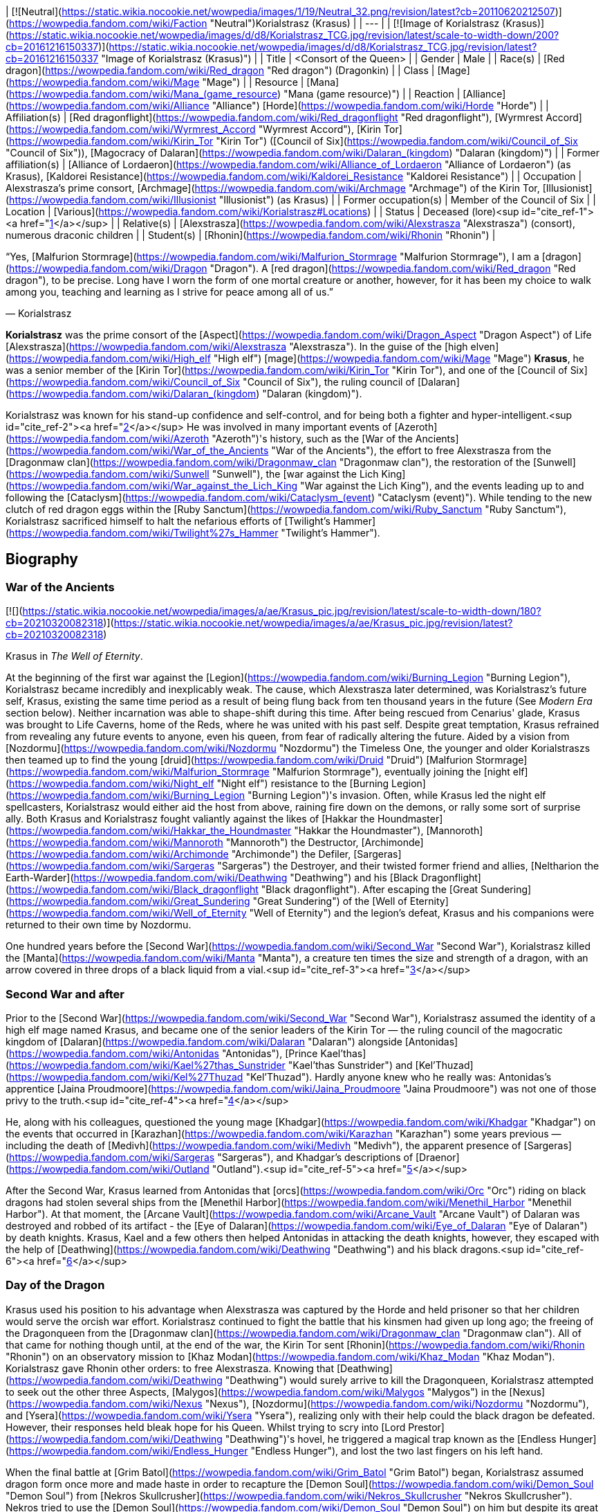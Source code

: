 | [![Neutral](https://static.wikia.nocookie.net/wowpedia/images/1/19/Neutral_32.png/revision/latest?cb=20110620212507)](https://wowpedia.fandom.com/wiki/Faction "Neutral")Korialstrasz
(Krasus) |
| --- |
| [![Image of Korialstrasz (Krasus)](https://static.wikia.nocookie.net/wowpedia/images/d/d8/Korialstrasz_TCG.jpg/revision/latest/scale-to-width-down/200?cb=20161216150337)](https://static.wikia.nocookie.net/wowpedia/images/d/d8/Korialstrasz_TCG.jpg/revision/latest?cb=20161216150337 "Image of Korialstrasz (Krasus)") |
| Title | <Consort of the Queen> |
| Gender | Male |
| Race(s) | [Red dragon](https://wowpedia.fandom.com/wiki/Red_dragon "Red dragon") (Dragonkin) |
| Class | [Mage](https://wowpedia.fandom.com/wiki/Mage "Mage") |
| Resource | [Mana](https://wowpedia.fandom.com/wiki/Mana_(game_resource) "Mana (game resource)") |
| Reaction | [Alliance](https://wowpedia.fandom.com/wiki/Alliance "Alliance") [Horde](https://wowpedia.fandom.com/wiki/Horde "Horde") |
| Affiliation(s) | [Red dragonflight](https://wowpedia.fandom.com/wiki/Red_dragonflight "Red dragonflight"), [Wyrmrest Accord](https://wowpedia.fandom.com/wiki/Wyrmrest_Accord "Wyrmrest Accord"), [Kirin Tor](https://wowpedia.fandom.com/wiki/Kirin_Tor "Kirin Tor") ([Council of Six](https://wowpedia.fandom.com/wiki/Council_of_Six "Council of Six")), [Magocracy of Dalaran](https://wowpedia.fandom.com/wiki/Dalaran_(kingdom) "Dalaran (kingdom)") |
| Former affiliation(s) | [Alliance of Lordaeron](https://wowpedia.fandom.com/wiki/Alliance_of_Lordaeron "Alliance of Lordaeron") (as Krasus), [Kaldorei Resistance](https://wowpedia.fandom.com/wiki/Kaldorei_Resistance "Kaldorei Resistance") |
| Occupation | Alexstrasza's prime consort, [Archmage](https://wowpedia.fandom.com/wiki/Archmage "Archmage") of the Kirin Tor, [Illusionist](https://wowpedia.fandom.com/wiki/Illusionist "Illusionist") (as Krasus) |
| Former occupation(s) | Member of the Council of Six |
| Location | [Various](https://wowpedia.fandom.com/wiki/Korialstrasz#Locations) |
| Status | Deceased (lore)<sup id="cite_ref-1"><a href="https://wowpedia.fandom.com/wiki/Korialstrasz#cite_note-1">[1]</a></sup> |
| Relative(s) | [Alexstrasza](https://wowpedia.fandom.com/wiki/Alexstrasza "Alexstrasza") (consort), numerous draconic children |
| Student(s) | [Rhonin](https://wowpedia.fandom.com/wiki/Rhonin "Rhonin") |

“Yes, [Malfurion Stormrage](https://wowpedia.fandom.com/wiki/Malfurion_Stormrage "Malfurion Stormrage"), I am a [dragon](https://wowpedia.fandom.com/wiki/Dragon "Dragon"). A [red dragon](https://wowpedia.fandom.com/wiki/Red_dragon "Red dragon"), to be precise. Long have I worn the form of one mortal creature or another, however, for it has been my choice to walk among you, teaching and learning as I strive for peace among all of us.”

— Korialstrasz

**Korialstrasz** was the prime consort of the [Aspect](https://wowpedia.fandom.com/wiki/Dragon_Aspect "Dragon Aspect") of Life [Alexstrasza](https://wowpedia.fandom.com/wiki/Alexstrasza "Alexstrasza"). In the guise of the [high elven](https://wowpedia.fandom.com/wiki/High_elf "High elf") [mage](https://wowpedia.fandom.com/wiki/Mage "Mage") **Krasus**, he was a senior member of the [Kirin Tor](https://wowpedia.fandom.com/wiki/Kirin_Tor "Kirin Tor"), and one of the [Council of Six](https://wowpedia.fandom.com/wiki/Council_of_Six "Council of Six"), the ruling council of [Dalaran](https://wowpedia.fandom.com/wiki/Dalaran_(kingdom) "Dalaran (kingdom)").

Korialstrasz was known for his stand-up confidence and self-control, and for being both a fighter and hyper-intelligent.<sup id="cite_ref-2"><a href="https://wowpedia.fandom.com/wiki/Korialstrasz#cite_note-2">[2]</a></sup> He was involved in many important events of [Azeroth](https://wowpedia.fandom.com/wiki/Azeroth "Azeroth")'s history, such as the [War of the Ancients](https://wowpedia.fandom.com/wiki/War_of_the_Ancients "War of the Ancients"), the effort to free Alexstrasza from the [Dragonmaw clan](https://wowpedia.fandom.com/wiki/Dragonmaw_clan "Dragonmaw clan"), the restoration of the [Sunwell](https://wowpedia.fandom.com/wiki/Sunwell "Sunwell"), the [war against the Lich King](https://wowpedia.fandom.com/wiki/War_against_the_Lich_King "War against the Lich King"), and the events leading up to and following the [Cataclysm](https://wowpedia.fandom.com/wiki/Cataclysm_(event) "Cataclysm (event)"). While tending to the new clutch of red dragon eggs within the [Ruby Sanctum](https://wowpedia.fandom.com/wiki/Ruby_Sanctum "Ruby Sanctum"), Korialstrasz sacrificed himself to halt the nefarious efforts of [Twilight's Hammer](https://wowpedia.fandom.com/wiki/Twilight%27s_Hammer "Twilight's Hammer").

## Biography

### War of the Ancients

[![](https://static.wikia.nocookie.net/wowpedia/images/a/ae/Krasus_pic.jpg/revision/latest/scale-to-width-down/180?cb=20210320082318)](https://static.wikia.nocookie.net/wowpedia/images/a/ae/Krasus_pic.jpg/revision/latest?cb=20210320082318)

Krasus in _The Well of Eternity_.

At the beginning of the first war against the [Legion](https://wowpedia.fandom.com/wiki/Burning_Legion "Burning Legion"), Korialstrasz became incredibly and inexplicably weak. The cause, which Alexstrasza later determined, was Korialstrasz's future self, Krasus, existing the same time period as a result of being flung back from ten thousand years in the future (See _Modern Era_ section below). Neither incarnation was able to shape-shift during this time. After being rescued from Cenarius' glade, Krasus was brought to Life Caverns, home of the Reds, where he was united with his past self. Despite great temptation, Krasus refrained from revealing any future events to anyone, even his queen, from fear of radically altering the future. Aided by a vision from [Nozdormu](https://wowpedia.fandom.com/wiki/Nozdormu "Nozdormu") the Timeless One, the younger and older Korialstraszs then teamed up to find the young [druid](https://wowpedia.fandom.com/wiki/Druid "Druid") [Malfurion Stormrage](https://wowpedia.fandom.com/wiki/Malfurion_Stormrage "Malfurion Stormrage"), eventually joining the [night elf](https://wowpedia.fandom.com/wiki/Night_elf "Night elf") resistance to the [Burning Legion](https://wowpedia.fandom.com/wiki/Burning_Legion "Burning Legion")'s invasion. Often, while Krasus led the night elf spellcasters, Korialstrasz would either aid the host from above, raining fire down on the demons, or rally some sort of surprise ally. Both Krasus and Korialstrasz fought valiantly against the likes of [Hakkar the Houndmaster](https://wowpedia.fandom.com/wiki/Hakkar_the_Houndmaster "Hakkar the Houndmaster"), [Mannoroth](https://wowpedia.fandom.com/wiki/Mannoroth "Mannoroth") the Destructor, [Archimonde](https://wowpedia.fandom.com/wiki/Archimonde "Archimonde") the Defiler, [Sargeras](https://wowpedia.fandom.com/wiki/Sargeras "Sargeras") the Destroyer, and their twisted former friend and allies, [Neltharion the Earth-Warder](https://wowpedia.fandom.com/wiki/Deathwing "Deathwing") and his [Black Dragonflight](https://wowpedia.fandom.com/wiki/Black_dragonflight "Black dragonflight"). After escaping the [Great Sundering](https://wowpedia.fandom.com/wiki/Great_Sundering "Great Sundering") of the [Well of Eternity](https://wowpedia.fandom.com/wiki/Well_of_Eternity "Well of Eternity") and the legion's defeat, Krasus and his companions were returned to their own time by Nozdormu.

One hundred years before the [Second War](https://wowpedia.fandom.com/wiki/Second_War "Second War"), Korialstrasz killed the [Manta](https://wowpedia.fandom.com/wiki/Manta "Manta"), a creature ten times the size and strength of a dragon, with an arrow covered in three drops of a black liquid from a vial.<sup id="cite_ref-3"><a href="https://wowpedia.fandom.com/wiki/Korialstrasz#cite_note-3">[3]</a></sup>

### Second War and after

Prior to the [Second War](https://wowpedia.fandom.com/wiki/Second_War "Second War"), Korialstrasz assumed the identity of a high elf mage named Krasus, and became one of the senior leaders of the Kirin Tor — the ruling council of the magocratic kingdom of [Dalaran](https://wowpedia.fandom.com/wiki/Dalaran "Dalaran") alongside [Antonidas](https://wowpedia.fandom.com/wiki/Antonidas "Antonidas"), [Prince Kael'thas](https://wowpedia.fandom.com/wiki/Kael%27thas_Sunstrider "Kael'thas Sunstrider") and [Kel'Thuzad](https://wowpedia.fandom.com/wiki/Kel%27Thuzad "Kel'Thuzad"). Hardly anyone knew who he really was: Antonidas's apprentice [Jaina Proudmoore](https://wowpedia.fandom.com/wiki/Jaina_Proudmoore "Jaina Proudmoore") was not one of those privy to the truth.<sup id="cite_ref-4"><a href="https://wowpedia.fandom.com/wiki/Korialstrasz#cite_note-4">[4]</a></sup>

He, along with his colleagues, questioned the young mage [Khadgar](https://wowpedia.fandom.com/wiki/Khadgar "Khadgar") on the events that occurred in [Karazhan](https://wowpedia.fandom.com/wiki/Karazhan "Karazhan") some years previous — including the death of [Medivh](https://wowpedia.fandom.com/wiki/Medivh "Medivh"), the apparent presence of [Sargeras](https://wowpedia.fandom.com/wiki/Sargeras "Sargeras"), and Khadgar's descriptions of [Draenor](https://wowpedia.fandom.com/wiki/Outland "Outland").<sup id="cite_ref-5"><a href="https://wowpedia.fandom.com/wiki/Korialstrasz#cite_note-5">[5]</a></sup>

After the Second War, Krasus learned from Antonidas that [orcs](https://wowpedia.fandom.com/wiki/Orc "Orc") riding on black dragons had stolen several ships from the [Menethil Harbor](https://wowpedia.fandom.com/wiki/Menethil_Harbor "Menethil Harbor"). At that moment, the [Arcane Vault](https://wowpedia.fandom.com/wiki/Arcane_Vault "Arcane Vault") of Dalaran was destroyed and robbed of its artifact - the [Eye of Dalaran](https://wowpedia.fandom.com/wiki/Eye_of_Dalaran "Eye of Dalaran") by death knights. Krasus, Kael and a few others then helped Antonidas in attacking the death knights, however, they escaped with the help of [Deathwing](https://wowpedia.fandom.com/wiki/Deathwing "Deathwing") and his black dragons.<sup id="cite_ref-6"><a href="https://wowpedia.fandom.com/wiki/Korialstrasz#cite_note-6">[6]</a></sup>

### Day of the Dragon

Krasus used his position to his advantage when Alexstrasza was captured by the Horde and held prisoner so that her children would serve the orcish war effort. Korialstrasz continued to fight the battle that his kinsmen had given up long ago; the freeing of the Dragonqueen from the [Dragonmaw clan](https://wowpedia.fandom.com/wiki/Dragonmaw_clan "Dragonmaw clan"). All of that came for nothing though until, at the end of the war, the Kirin Tor sent [Rhonin](https://wowpedia.fandom.com/wiki/Rhonin "Rhonin") on an observatory mission to [Khaz Modan](https://wowpedia.fandom.com/wiki/Khaz_Modan "Khaz Modan"). Korialstrasz gave Rhonin other orders: to free Alexstrasza. Knowing that [Deathwing](https://wowpedia.fandom.com/wiki/Deathwing "Deathwing") would surely arrive to kill the Dragonqueen, Korialstrasz attempted to seek out the other three Aspects, [Malygos](https://wowpedia.fandom.com/wiki/Malygos "Malygos") in the [Nexus](https://wowpedia.fandom.com/wiki/Nexus "Nexus"), [Nozdormu](https://wowpedia.fandom.com/wiki/Nozdormu "Nozdormu"), and [Ysera](https://wowpedia.fandom.com/wiki/Ysera "Ysera"), realizing only with their help could the black dragon be defeated. However, their responses held bleak hope for his Queen. Whilst trying to scry into [Lord Prestor](https://wowpedia.fandom.com/wiki/Deathwing "Deathwing")'s hovel, he triggered a magical trap known as the [Endless Hunger](https://wowpedia.fandom.com/wiki/Endless_Hunger "Endless Hunger"), and lost the two last fingers on his left hand.

When the final battle at [Grim Batol](https://wowpedia.fandom.com/wiki/Grim_Batol "Grim Batol") began, Korialstrasz assumed dragon form once more and made haste in order to recapture the [Demon Soul](https://wowpedia.fandom.com/wiki/Demon_Soul "Demon Soul") from [Nekros Skullcrusher](https://wowpedia.fandom.com/wiki/Nekros_Skullcrusher "Nekros Skullcrusher"). Nekros tried to use the [Demon Soul](https://wowpedia.fandom.com/wiki/Demon_Soul "Demon Soul") on him but despite its great power, Korialstrasz was able to break free. Weakened, he dropped to the earth where he summoned Rhonin to him and asked him to do this task. The three [Dragon Aspects](https://wowpedia.fandom.com/wiki/Dragon_Aspects "Dragon Aspects") arrived and healed Korialstrasz, then battled Deathwing. The battle took a turn for the worse until Rhonin destroyed the Demon Soul and the Aspects could now attack with their full power. Deathwing was no match for their combined might, and fled. Korialstrasz was reunited with his Queen and, after gathering up her unhatched children, they disappeared off into the night.<sup id="cite_ref-7"><a href="https://wowpedia.fandom.com/wiki/Korialstrasz#cite_note-7">[7]</a></sup>

Shortly before the Third War, Krasus was present at a banquet held in honor of [Arthas](https://wowpedia.fandom.com/wiki/Arthas_Menethil "Arthas Menethil") and Kael who at the same time were present in Dalaran.<sup id="cite_ref-8"><a href="https://wowpedia.fandom.com/wiki/Korialstrasz#cite_note-8">[8]</a></sup>

### War of the Ancients - present time

Korialstrasz was later called upon by Nozdormu to heal a rift in time. While exploring the time anomaly, Krasus and his former apprentice Rhonin were swallowed by the anomaly and thrown ten thousand years into the past. (See _War of the Ancients_ section above). Upon his return to his own time period, Korialstrasz delivered the [Axe of Cenarius](https://wowpedia.fandom.com/wiki/Axe_of_Cenarius "Axe of Cenarius") and story of [Broxigar](https://wowpedia.fandom.com/wiki/Broxigar "Broxigar") to the Warchief [Thrall](https://wowpedia.fandom.com/wiki/Thrall "Thrall"), then flew off to rejoin Alexstrasza.<sup id="cite_ref-9"><a href="https://wowpedia.fandom.com/wiki/Korialstrasz#cite_note-9">[9]</a></sup>

### The Sunwell

[![Comics title.png](https://static.wikia.nocookie.net/wowpedia/images/9/98/Comics_title.png/revision/latest/scale-to-width-down/57?cb=20180928143648)](https://wowpedia.fandom.com/wiki/Comics "Comics") **This section concerns content related to the _Warcraft_ [manga](https://wowpedia.fandom.com/wiki/Manga "Manga") or [comics](https://wowpedia.fandom.com/wiki/Comics "Comics").**

[![](https://static.wikia.nocookie.net/wowpedia/images/f/ff/Korialstrasz.jpg/revision/latest/scale-to-width-down/180?cb=20080415154926)](https://static.wikia.nocookie.net/wowpedia/images/f/ff/Korialstrasz.jpg/revision/latest?cb=20080415154926)

Korialstrasz in _Ghostlands_.

Korialstrasz originally saw the re-accumulation of the [Sunwell](https://wowpedia.fandom.com/wiki/Sunwell "Sunwell")'s energy right after [Kael](https://wowpedia.fandom.com/wiki/Kael "Kael") returned to the forsaken homeland and destroyed the tainted [Sunwell](https://wowpedia.fandom.com/wiki/Sunwell "Sunwell"),<sup id="cite_ref-10"><a href="https://wowpedia.fandom.com/wiki/Korialstrasz#cite_note-10">[10]</a></sup> and did not want the Lich King's new [death knight](https://wowpedia.fandom.com/wiki/Death_knight "Death knight"), the treacherous [Prince Arthas](https://wowpedia.fandom.com/wiki/Arthas_Menethil "Arthas Menethil"), to discover it. Korialstrasz formed the energy into a humanoid shape — the form of a peasant girl named [Anveena Teague](https://wowpedia.fandom.com/wiki/Anveena_Teague "Anveena Teague"). Hiding the truth from her until a later time, Korialstrasz gave Anveena the illusion of having lived a normal life. Though not intentionally, she came to life and gained feelings and emotions all on her own through his masterful illusion.

Years later, Anveena and [Kalec](https://wowpedia.fandom.com/wiki/Kalec "Kalec") began searching for a mysterious mage named Borel in order to remove cursed collars. Borel had appeared to [Jorad Mace](https://wowpedia.fandom.com/wiki/Jorad_Mace "Jorad Mace") who during the xref:ThirdWar.adoc[Third War] wanted to escape the mad Arthas. Having no strength, Borel helped Jorad to survive. Borel's true identity is later revealed - the red dragon Korialstrasz. He began telling Anveena the truth — that she was the avatar of the Sunwell — when [Dar'Khan Drathir](https://wowpedia.fandom.com/wiki/Dar%27Khan_Drathir "Dar'Khan Drathir"), the elf who allowed Arthas into [Quel'Thalas](https://wowpedia.fandom.com/wiki/Quel%27Thalas_(kingdom) "Quel'Thalas (kingdom)"), intervened and began draining the power from her.

Korialstrasz never meant to intrude upon the events taking place, until Dar'Khan — upon gaining some of the power of the Sunwell he drained from Anveena — took control of the red dragon. Unable to break the mind control, Korialstrasz was forced to do battle with the blue dragon [Tyrygosa](https://wowpedia.fandom.com/wiki/Tyrygosa "Tyrygosa"), until the spell was broken by [Raac](https://wowpedia.fandom.com/wiki/Raac "Raac"). While the battle against Dar'Khan continued, Korialstrasz had once more stepped to the side to observe all of what transpired. In the end, he said that he would continue to watch over Anveena and Kalec through the eyes of Raac as they stayed in the care of [Lor'themar Theron](https://wowpedia.fandom.com/wiki/Lor%27themar_Theron "Lor'themar Theron"), the Regent of Quel'Thalas.<sup id="cite_ref-11"><a href="https://wowpedia.fandom.com/wiki/Korialstrasz#cite_note-11">[11]</a></sup>

### World of Warcraft

[![WoW Icon update.png](https://static.wikia.nocookie.net/wowpedia/images/3/38/WoW_Icon_update.png/revision/latest?cb=20180602175550)](https://wowpedia.fandom.com/wiki/World_of_Warcraft "World of Warcraft") **This section concerns content related to the original _[World of Warcraft](https://wowpedia.fandom.com/wiki/World_of_Warcraft "World of Warcraft")_.**

Korialstrasz is mentioned on several occasions:

### Night of the Dragon

[![](https://static.wikia.nocookie.net/wowpedia/images/7/74/Krasus.JPG/revision/latest/scale-to-width-down/140?cb=20110604003134)](https://static.wikia.nocookie.net/wowpedia/images/7/74/Krasus.JPG/revision/latest?cb=20110604003134)

Krasus in _Night of the Dragon_.

Seeking something amiss Krasus decides to journey to Grim Batol in order to understand what force was darkening it's halls. En route to his destination he is attacked by a band of [Naga](https://wowpedia.fandom.com/wiki/Naga "Naga") and after dealing with them, he continues his journey in his mortal disguise. In time he would meet the [Draenei](https://wowpedia.fandom.com/wiki/Draenei "Draenei") priestess [Iridi](https://wowpedia.fandom.com/wiki/Iridi "Iridi") and re-encounter Kalec. At first, Kalec's attitude towards the consort of Alexstrasza was bitter and antagonistic; he blamed Krasus for his constant interference, and particularly for giving Anveena the illusion of life knowing how it would end.<sup id="cite_ref-12"><a href="https://wowpedia.fandom.com/wiki/Korialstrasz#cite_note-12">[12]</a></sup> The pair would eventually end up arguing, and Krasus would reveal that he took the time to memorize the lives of everyone he had manipulated. The two dragons would then separate from Iridi as Kalec rushed off and Krasus teleported her away. During the battle that followed the pair would be captured and brought to Grim Batol.

In Grim Batol's halls, Kalec and Krasus discovered the black dragon [Sintharia](https://wowpedia.fandom.com/wiki/Sintharia "Sintharia"), now known as Sinestra, creating a new flight of dragons. Working together, oftentimes begrudgingly, the pair were able to escape and working with [Rhonin](https://wowpedia.fandom.com/wiki/Rhonin "Rhonin"), [Vereesa Windrunner](https://wowpedia.fandom.com/wiki/Vereesa_Windrunner "Vereesa Windrunner"), [Rom](https://wowpedia.fandom.com/wiki/Rom "Rom"), the draenei priestess [Iridi](https://wowpedia.fandom.com/wiki/Iridi "Iridi"), and the [nether dragon](https://wowpedia.fandom.com/wiki/Nether_dragon "Nether dragon") [Zzeraku](https://wowpedia.fandom.com/wiki/Zzeraku "Zzeraku"), they overcame Sintharia and her creation, the [twilight dragon](https://wowpedia.fandom.com/wiki/Twilight_dragonflight "Twilight dragonflight") [Dargonax](https://wowpedia.fandom.com/wiki/Dargonax "Dargonax"). Iridi perished in the final battle, and Kalec took it upon himself to return her body to [Outland](https://wowpedia.fandom.com/wiki/Outland "Outland"). When asked by Krasus if Malygos would allow him to go to Outland, Kalec replied that — permitted or not — he was going anyway; to see Outland once more was Iridi's dying wish, and she deserved to be buried there. Krasus then departed Grim Batol in order to return to his queen.

### Wrath of the Lich King

Korialstrasz finally makes his in-game appearance in _[World of Warcraft: Wrath of the Lich King](https://wowpedia.fandom.com/wiki/World_of_Warcraft:_Wrath_of_the_Lich_King "World of Warcraft: Wrath of the Lich King")_, in the guise of **Krasus**. He is located at the [Wyrmrest Temple](https://wowpedia.fandom.com/wiki/Wyrmrest_Temple "Wyrmrest Temple") in the [Dragonblight](https://wowpedia.fandom.com/wiki/Dragonblight "Dragonblight") at the side of Alexstrasza. Judging from [Nalice](https://wowpedia.fandom.com/wiki/Nalice "Nalice")'s comments in  ![N](https://static.wikia.nocookie.net/wowpedia/images/c/cb/Neutral_15.png/revision/latest?cb=20110620220434) \[15-30\] [The Obsidian Dragonshrine](https://wowpedia.fandom.com/wiki/The_Obsidian_Dragonshrine), it was Korialstrasz who called for the dragonflights to come together in the [Wyrmrest Accord](https://wowpedia.fandom.com/wiki/Wyrmrest_Accord "Wyrmrest Accord") to battle Malygos' crusade. He also appears in his natural dragonform with his Queen at [Angrathar the Wrathgate](https://wowpedia.fandom.com/wiki/Angrathar_the_Wrathgate "Angrathar the Wrathgate") following the battle there. Upon players obtaining the  ![](https://static.wikia.nocookie.net/wowpedia/images/2/29/Spell_holy_mindsooth.png/revision/latest/scale-to-width-down/16?cb=20180803142917)[\[Key to the Focusing Iris\]](https://wowpedia.fandom.com/wiki/Key_to_the_Focusing_Iris_(starter)) from [Sapphiron](https://wowpedia.fandom.com/wiki/Sapphiron_(tactics) "Sapphiron (tactics)") in [Naxxramas](https://wowpedia.fandom.com/wiki/Naxxramas "Naxxramas"), Krasus gives the players the quest to defeat Malygos and obtain the  ![](https://static.wikia.nocookie.net/wowpedia/images/7/74/Inv_misc_gem_sapphire_01.png/revision/latest/scale-to-width-down/16?cb=20060919214815)[\[Heart of Magic\]](https://wowpedia.fandom.com/wiki/Heart_of_Magic) from the Eye of Eternity.

In addition, there is a platform known as [Krasus' Landing](https://wowpedia.fandom.com/wiki/Krasus%27_Landing "Krasus' Landing") in the rebuilt city of [Dalaran](https://wowpedia.fandom.com/wiki/Dalaran "Dalaran"), where the city's flight master is located. As of Krasus death (see below), [Modera](https://wowpedia.fandom.com/wiki/Archmage_Modera "Archmage Modera") is the last living member of the [Second War](https://wowpedia.fandom.com/wiki/Second_War "Second War")\-era Kirin Tor high council to appear in World of Warcraft.

-   [![](https://static.wikia.nocookie.net/wowpedia/images/a/a6/KorialstraszWoW.jpg/revision/latest/scale-to-width-down/90?cb=20220424170526)](https://static.wikia.nocookie.net/wowpedia/images/a/a6/KorialstraszWoW.jpg/revision/latest?cb=20220424170526)

    Korialstrasz in dragon form in _World of Warcraft_.

-   [![](https://static.wikia.nocookie.net/wowpedia/images/5/52/Krasus_WoD.jpg/revision/latest/scale-to-width-down/76?cb=20220704182743)](https://static.wikia.nocookie.net/wowpedia/images/5/52/Krasus_WoD.jpg/revision/latest?cb=20220704182743)

    Krasus in high elf form in _World of Warcraft_.


### Stormrage

When the [Nightmare](https://wowpedia.fandom.com/wiki/Emerald_Nightmare "Emerald Nightmare") attacked Azeroth, Korialstrasz was settled down in his mountain sanctum near the place where Dalaran once stood. There, he had nightmares in which he became the source for Deathwing's new Demon Soul. Following the [War Against the Nightmare](https://wowpedia.fandom.com/wiki/War_Against_the_Nightmare "War Against the Nightmare"), Korialstrasz was present for the wedding of [Malfurion Stormrage](https://wowpedia.fandom.com/wiki/Malfurion_Stormrage "Malfurion Stormrage") and [Tyrande Whisperwind](https://wowpedia.fandom.com/wiki/Tyrande_Whisperwind "Tyrande Whisperwind"), as Alexstrasza was performing the ceremony alongside [Ysera](https://wowpedia.fandom.com/wiki/Ysera "Ysera").<sup id="cite_ref-13"><a href="https://wowpedia.fandom.com/wiki/Korialstrasz#cite_note-13">[13]</a></sup>

### Thrall: Twilight of the Aspects

After the cataclysm, the dragons convened upon Wyrmrest Temple to have their first meeting with the [blue dragonflight](https://wowpedia.fandom.com/wiki/Blue_dragonflight "Blue dragonflight") since the death of Malygos. Korialstrasz, not particularly liked by many of the blues, specifically [Arygos](https://wowpedia.fandom.com/wiki/Arygos "Arygos"), chose to stay behind and watch his newest clutch of eggs in the [Ruby Sanctum](https://wowpedia.fandom.com/wiki/Ruby_Sanctum "Ruby Sanctum"). As Alexstrasza attended the meeting above, Korialstrasz discovered the [Twilight's Hammer](https://wowpedia.fandom.com/wiki/Twilight%27s_Hammer "Twilight's Hammer") within the sanctum, casting dark spells on the eggs. Confronting them, he discovered that their spells had mutated the hatchlings, transforming them into deformed [chromatic dragons](https://wowpedia.fandom.com/wiki/Chromatic_dragonflight "Chromatic dragonflight"). When he touched the first mutated hatchling, the infection passed on to him. It was then revealed to him via the gloating by one of the dying cultists that Korialstrasz had crushed that not only was the entire clutch of eggs infected, but _every_ flight's eggs, in each of their sanctums. Slowly mutating into a Chromatic dragon but thinking of his beloved Queen one last time, Korialstrasz summoned every ounce of his life energy to link the portals of all the sanctums together and imploded, destroying a good chunk of Wyrmrest Temple, and utterly obliterating himself and the sanctums. Along with the sanctums fell the thousands of corrupted, hatching eggs. While his death and seeming betrayal was a shock to the other dragonflights, Alexstrasza suffered the most. In sadness bordering on madness, she shattered the Wyrmrest Accord and fled to the center of [Desolace](https://wowpedia.fandom.com/wiki/Desolace "Desolace"), where she sat waiting for death. [Thrall](https://wowpedia.fandom.com/wiki/Thrall "Thrall") attempted to rouse her from her depression but could not.

Later, during a battle above Wyrmrest Temple, Thrall had a near-death experience after falling from extraordinary heights. In his vision, given to him by the [Spirit of Life](https://wowpedia.fandom.com/wiki/Spirit_of_Life "Spirit of Life"), among other things he saw the truth behind Korialstrasz's actions. When the battle had ended, Thrall brought the news to Alexstrasza, who rejoined the fight with renewed purpose to not let her love's sacrifice be in vain. Before fighting [Chromatus](https://wowpedia.fandom.com/wiki/Chromatus "Chromatus"), Alexsrasza revealed the truth behind her mate's actions before the other dragonflights in order to clear his name and boost morale in the face of the danger before them.

#### Alternate timeline

A version of [Krasus](https://wowpedia.fandom.com/wiki/Korialstrasz_(alternate_universe) "Korialstrasz (alternate universe)") exists in a [timeway](https://wowpedia.fandom.com/wiki/Alternate_timeline "Alternate timeline") where history turned out completely different and which was entered by [Thrall](https://wowpedia.fandom.com/wiki/Thrall "Thrall") right after his death in the main timeline.<sup id="cite_ref-14"><a href="https://wowpedia.fandom.com/wiki/Korialstrasz#cite_note-14">[14]</a></sup>

### Tides of War

At some point before his demise, Krasus made the following prophecy and bequeathed it to Rhonin, describing a future leader of the Kirin Tor:

_After the red comes the silver,_
_She who was golden and bright;_
_The Proud Lady humbled and bitter,_
_Shall now turn her thoughts to the fight._

_Saphire to diamond she gleams now,_
_The Kirin Tor leader who comes,_
_"Queen" of a kingdom now fallen,_
_Marching to war's martial drums._

_Be ye warned - the tides of war_
_At last shall break upon the shore._

The prophecy was fulfilled with the death of Rhonin and the ascendancy of [Jaina Proudmoore](https://wowpedia.fandom.com/wiki/Jaina_Proudmoore "Jaina Proudmoore"), former ruler of the destroyed city of [Theramore](https://wowpedia.fandom.com/wiki/Theramore_Isle "Theramore Isle"), as leader of the Kirin Tor.<sup id="cite_ref-15"><a href="https://wowpedia.fandom.com/wiki/Korialstrasz#cite_note-15">[15]</a></sup>

### Legion

[![Legion](https://static.wikia.nocookie.net/wowpedia/images/f/fd/Legion-Logo-Small.png/revision/latest?cb=20150808040028)](https://wowpedia.fandom.com/wiki/World_of_Warcraft:_Legion "Legion") **This section concerns content related to _[Legion](https://wowpedia.fandom.com/wiki/World_of_Warcraft:_Legion "World of Warcraft: Legion")_.**

[![](https://static.wikia.nocookie.net/wowpedia/images/9/99/Korialstrasz_Azshara.jpg/revision/latest/scale-to-width-down/180?cb=20160529020900)](https://static.wikia.nocookie.net/wowpedia/images/9/99/Korialstrasz_Azshara.jpg/revision/latest?cb=20160529020900)

Korialstrasz in Azshara.

Korialstrasz makes a cameo appearance during a series of quests in [Highmountain](https://wowpedia.fandom.com/wiki/Highmountain "Highmountain"). In a flashback to the War of the Ancients, he attacks the demons from above during a battle in [Azshara](https://wowpedia.fandom.com/wiki/Azshara "Azshara").<sup id="cite_ref-16"><a href="https://wowpedia.fandom.com/wiki/Korialstrasz#cite_note-16">[16]</a></sup>

He appears again in a flashback to [Black Rook Hold](https://wowpedia.fandom.com/wiki/Black_Rook_Hold "Black Rook Hold"), where [Rhonin](https://wowpedia.fandom.com/wiki/Rhonin "Rhonin") is riding on his back.<sup id="cite_ref-17"><a href="https://wowpedia.fandom.com/wiki/Korialstrasz#cite_note-17">[17]</a></sup>

## Locations

| Notable appearances |
| --- |
| Location | Level range | Health range |
| [Wyrmrest Temple](https://wowpedia.fandom.com/wiki/Wyrmrest_Temple "Wyrmrest Temple") | ?? | 5,677,000 |
| [Angrathar the Wrathgate](https://wowpedia.fandom.com/wiki/Angrathar_the_Wrathgate "Angrathar the Wrathgate") | ?? | 3,510,000 |
| [Azshara](https://wowpedia.fandom.com/wiki/Azshara "Azshara") (Huln's War) | ?? | 2,448,181 |

## Abilities

-    ![Spell fire fireball02.png](https://static.wikia.nocookie.net/wowpedia/images/3/3a/Spell_fire_fireball02.png/revision/latest/scale-to-width-down/16?cb=20061230202356) [**Dragon's Wrath**](https://www.wowhead.com/?spell=193819) — The caster lobs a ball of fire at the target location, inflicting 34 Fire damage to all enemies within 14 yards of the impact.

## Quests

## In the RPG

[![](https://static.wikia.nocookie.net/wowpedia/images/a/a1/Korialstrasz_color.JPG/revision/latest/scale-to-width-down/180?cb=20220319012502)](https://static.wikia.nocookie.net/wowpedia/images/a/a1/Korialstrasz_color.JPG/revision/latest?cb=20220319012502)

Korialstrasz, as seen in _[Shadows and Light](https://wowpedia.fandom.com/wiki/Shadows_and_Light "Shadows and Light")_.

[![Icon-RPG.png](https://static.wikia.nocookie.net/wowpedia/images/6/60/Icon-RPG.png/revision/latest?cb=20191213192632)](https://wowpedia.fandom.com/wiki/Warcraft_RPG "Warcraft RPG") **This section contains information from the [Warcraft RPG](https://wowpedia.fandom.com/wiki/Warcraft_RPG "Warcraft RPG") which is considered [non-canon](https://wowpedia.fandom.com/wiki/Non-canon "Non-canon")**.

Korialstrasz is an ancient, wise, and powerful dragon of the [red dragonflight](https://wowpedia.fandom.com/wiki/Red_dragonflight "Red dragonflight"). He was Alexstrasza's newest consort just prior to the War of the Ancients and continues to be so to this day. As her current prime consort, Korialstrasz acts as Alexstrasza's majordomo in all affairs. He is fiercely loyal to his queen, and was "first in love" among her consorts. As an active agent of the red dragonflight he is a protector of all things living, often spending time away from his queen and kin for his duties. He constantly watches over the younger races, often taking mortal guises and hiding amongst them. His most prominent guise in recent times is that of **Krasus**, a [high elf](https://wowpedia.fandom.com/wiki/High_elf "High elf") mage of the Kirin Tor, and a member of the Six; the ruling council of Dalaran. Another guise is that of **Borel**, most likely his alias among the [Convocation of Silvermoon](https://wowpedia.fandom.com/wiki/Convocation_of_Silvermoon "Convocation of Silvermoon").<sup><a href="https://wowpedia.fandom.com/wiki/Wowpedia:Citation" title="Wowpedia:Citation">[<i>citation needed</i>]</a></sup> 

Krasus appears to be a high elf wizard of extreme confidence, secure in his power and rank among the council. His very presence commands respect, and yet he is not proud or haughty. He remains in his elven form almost exclusively, transforming into a dragon only for special reasons or when in the presence of others of his kind. Those few who know his true nature have agreed to keep it a secret.<sup id="cite_ref-ReferenceA_18-0"><a href="https://wowpedia.fandom.com/wiki/Korialstrasz#cite_note-ReferenceA-18">[18]</a></sup>

Krasus remains in his elven shape as long as possible during battle, revealing his dragon form only if desperate. He almost never shows his great strength in physical combat, preferring instead to fight with the spells and other arcane powers at his disposal. Should he choose to show his dragon side, he takes to the air swiftly, using his breath weapon and spell-like abilities to speed his escape. For all his strength and power, he is actually quite inexperienced in draconic combat. After all, he’s had little opportunity to practice during his decades of roaming the surface of Azeroth in humanoid form.<sup id="cite_ref-ReferenceA_18-1"><a href="https://wowpedia.fandom.com/wiki/Korialstrasz#cite_note-ReferenceA-18">[18]</a></sup>

## Memorable quotes

### War of the Ancients

-   "I am your servant. Now and forever, [my love](https://wowpedia.fandom.com/wiki/Alexstrasza "Alexstrasza")."
-   "Yes, [Malfurion Stormrage](https://wowpedia.fandom.com/wiki/Malfurion_Stormrage "Malfurion Stormrage"), I am a dragon. A red dragon, to be precise. Long have I worn the form of one mortal creature or another, however, for it has been my choice to walk among you, teaching and learning as I strive for peace among all of us."
-   "The Burning Legion is but a shadow of [his](https://wowpedia.fandom.com/wiki/Sargeras "Sargeras") terrible darkness. Trust in me when I say that we have hope even if every demon who serves [him](https://wowpedia.fandom.com/wiki/Sargeras "Sargeras") comes through, but _no_ hope if we destroy all only to have him step into the world."
-   "[It's](https://wowpedia.fandom.com/wiki/Great_Sundering "Great Sundering") begun...May the [creators](https://wowpedia.fandom.com/wiki/Titans "Titans") protect us...it's begun and there's nothing we can do to stop it..."
-   **Korialstrasz**: "I am forever in your debt, night elf."
    **Malfurion**: "There is no need for that."
    **Korialstrasz**: "So _you_ say. You were not the one dying."
-   **Neltharion**: "You know me...but I do not know you. You would speak against me... make the others see me as you do... you would have them distrust their comrade of old...their brother...You will not be allowed to spread any of your malicious falsehoods..."
    **Korialstrasz**: "I am one of you! My true name is known to the Queen of Life, but for now I am simply Krasus."
    **Malygos**: "He bellows well, this hatchling."
    **Korialstrasz**: "This is not a time for humor, especially for you, Guardian of Magic! This is a time when a balance is nigh upset! A terrible mistake, a distortion of reality, threatens everything...absolutely everything!"
    **Neltharion**: "How dramatic..."
    **Korialstrasz**: "You will hear my story! You will hear it and understand...for there is a worse danger on the horizon, one which touches us as well. You see — "
    **Neltharion**: _"I did warn you..."_

#### [The Sundering](https://wowpedia.fandom.com/wiki/The_Sundering "The Sundering")

-   "[We](https://wowpedia.fandom.com/wiki/Red_dragonflight "Red dragonflight") are the servants of Life, which means we know [Death](https://wowpedia.fandom.com/wiki/Necromancy "Necromancy") equally well."
-   "Rest easy, my friends. I am only resurrecting the memories of his path. He will walk it, then that will be the end of the matter. I am no Nathrezim, to relish in the binding of corpses to do my will."<sup id="cite_ref-19"><a href="https://wowpedia.fandom.com/wiki/Korialstrasz#cite_note-19">[19]</a></sup>

### The Sunwell Trilogy

[![Comics title.png](https://static.wikia.nocookie.net/wowpedia/images/9/98/Comics_title.png/revision/latest/scale-to-width-down/57?cb=20180928143648)](https://wowpedia.fandom.com/wiki/Comics "Comics") **This section concerns content related to the _Warcraft_ [manga](https://wowpedia.fandom.com/wiki/Manga "Manga") or [comics](https://wowpedia.fandom.com/wiki/Comics "Comics").**

-   "I discovered the re-accumulation of the [well](https://wowpedia.fandom.com/wiki/Sunwell "Sunwell")'s energy, but thought it best to hide the truth until better days. I feared the [Lich King](https://wowpedia.fandom.com/wiki/Lich_King "Lich King") might claim the power and thus seal the fate of all Azeroth! I believed I created a mere, if masterful, illusion to hide it...but [the illusion](https://wowpedia.fandom.com/wiki/Anveena_Teague "Anveena Teague") became life on its own, something I never expected."
-   "To all eyes, even [Arthas](https://wowpedia.fandom.com/wiki/Arthas "Arthas")', this [place](https://wowpedia.fandom.com/wiki/Sunwell_Plateau "Sunwell Plateau") will still be barren. She has such power."

### World of Warcraft

Gossip ([Wyrmrest Temple](https://wowpedia.fandom.com/wiki/Wyrmrest_Temple "Wyrmrest Temple"))

<The queen's consort nods in acknowledgement of your presence.>

## Notes and trivia

-   With [Rhonin](https://wowpedia.fandom.com/wiki/Rhonin "Rhonin")'s death in _[Jaina Proudmoore: Tides of War](https://wowpedia.fandom.com/wiki/Jaina_Proudmoore:_Tides_of_War "Jaina Proudmoore: Tides of War")_ and Korialstrasz's dying in _[Thrall: Twilight of the Aspects](https://wowpedia.fandom.com/wiki/Thrall:_Twilight_of_the_Aspects "Thrall: Twilight of the Aspects")_, none of the time-travelers from the _[War of the Ancients Trilogy](https://wowpedia.fandom.com/wiki/War_of_the_Ancients_Trilogy "War of the Ancients Trilogy")_ are alive.
-   Korialstrasz knows the [Titan](https://wowpedia.fandom.com/wiki/Titan_(language) "Titan (language)")<sup id="cite_ref-20"><a href="https://wowpedia.fandom.com/wiki/Korialstrasz#cite_note-20">[20]</a></sup> and [Draenei](https://wowpedia.fandom.com/wiki/Draenei_(language) "Draenei (language)")<sup id="cite_ref-21"><a href="https://wowpedia.fandom.com/wiki/Korialstrasz#cite_note-21">[21]</a></sup> languages.
-   Krasus is missing two small fingers of his left hand due to [Daval Prestor](https://wowpedia.fandom.com/wiki/Daval_Prestor "Daval Prestor")'s [Endless Hunger](https://wowpedia.fandom.com/wiki/Endless_Hunger "Endless Hunger") curse. His eyes were black and face covered with scars.
-   Before [Patch 3.1.0](https://wowpedia.fandom.com/wiki/Patch_3.1.0 "Patch 3.1.0"), Krasus (Korialstrasz) had a meager 13,000 health in his dragon form. This paled in comparison to the whopping 13.9 million Alexstrasza has and the fact that he is an ?? elite boss. He now has 11,156,000 health.
-   Korialstrasz uses a male high elf voice set in game.
-    ![](https://static.wikia.nocookie.net/wowpedia/images/4/46/Inv_misc_coin_19.png/revision/latest/scale-to-width-down/16?cb=20080911133214)[\[Krasus' Copper Coin\]](https://wowpedia.fandom.com/wiki/Krasus%27_Copper_Coin) can be fished from [Dalaran Fountain](https://wowpedia.fandom.com/wiki/Dalaran_Fountain "Dalaran Fountain").
-   He had the ability to raise corpses.<sup id="cite_ref-22"><a href="https://wowpedia.fandom.com/wiki/Korialstrasz#cite_note-22">[22]</a></sup>
-   Krasus had turned down leadership of the [Council of Six](https://wowpedia.fandom.com/wiki/Council_of_Six "Council of Six") more than once.<sup id="cite_ref-23"><a href="https://wowpedia.fandom.com/wiki/Korialstrasz#cite_note-23">[23]</a></sup>
-   Blizzard originally planned for Korialstrasz to be the red dragon who aided players in the battle against [Sinestra](https://wowpedia.fandom.com/wiki/Sinestra_(tactics) "Sinestra (tactics)") in the [Bastion of Twilight](https://wowpedia.fandom.com/wiki/Bastion_of_Twilight "Bastion of Twilight") and who sacrificed himself to ensure victory. It would've made a lot of sense for Krasus to be present given his history with Sinestra, and since he was an important, recognizable character, his sacrifice would have had meaningful impact. However, Blizzard eventually realized that Krasus was slated to die in the not-yet-released _Twilight of the Aspects_ book, and so they used [Caelestrasz](https://wowpedia.fandom.com/wiki/Caelestrasz "Caelestrasz") instead.<sup id="cite_ref-24"><a href="https://wowpedia.fandom.com/wiki/Korialstrasz#cite_note-24">[24]</a></sup>
    -   When Deathwing was lamenting the death of Sintharia in _[Night of the Dragon](https://wowpedia.fandom.com/wiki/Night_of_the_Dragon "Night of the Dragon")_ it is stated that there would yet be a reckoning with Korialstrasz,<sup id="cite_ref-25"><a href="https://wowpedia.fandom.com/wiki/Korialstrasz#cite_note-25">[25]</a></sup> potentially hinting at his imminent death caused by Deathwing or his minions.
-   Nozdormu apologizes to Korialstrasz after the [War of the Ancients](https://wowpedia.fandom.com/wiki/War_of_the_Ancients "War of the Ancients") for actions he would commit against him in the future and says that not even he can change his ultimate "fate". Although he was apparently not directly responsible, his future version [Murozond](https://wowpedia.fandom.com/wiki/Murozond "Murozond") was indeed allied with the Old Gods during the [Cataclysm](https://wowpedia.fandom.com/wiki/Cataclysm_(event) "Cataclysm (event)"), the latter in fact largely responsible for the creation of the infinite dragonflight.

## Patch changes

## See also

-   [Server:Korialstrasz US](https://wowpedia.fandom.com/wiki/Server:Korialstrasz_US "Server:Korialstrasz US")
-   Korialstrasz (Worldbreaker), TCG card

## References

1.  [^](https://wowpedia.fandom.com/wiki/Korialstrasz#cite_ref-1) _[Ultimate Visual Guide](https://wowpedia.fandom.com/wiki/Ultimate_Visual_Guide "Ultimate Visual Guide")_, pg. 173
2.  [^](https://wowpedia.fandom.com/wiki/Korialstrasz#cite_ref-2) _[World of Warcraft: The Magazine Volume I Issue II](https://wowpedia.fandom.com/wiki/World_of_Warcraft:_The_Magazine_Volume_I_Issue_II "World of Warcraft: The Magazine Volume I Issue II")_
3.  [^](https://wowpedia.fandom.com/wiki/Korialstrasz#cite_ref-3) _[Day of the Dragon](https://wowpedia.fandom.com/wiki/Day_of_the_Dragon "Day of the Dragon")_, pg. 201 - 202
4.  [^](https://wowpedia.fandom.com/wiki/Korialstrasz#cite_ref-4) _[Jaina Proudmoore: Tides of War](https://wowpedia.fandom.com/wiki/Jaina_Proudmoore:_Tides_of_War "Jaina Proudmoore: Tides of War")_, pg. 57
5.  [^](https://wowpedia.fandom.com/wiki/Korialstrasz#cite_ref-5) [Rosenberg, Aaron](https://wowpedia.fandom.com/wiki/Aaron_Rosenberg "Aaron Rosenberg"). _[Tides of Darkness](https://wowpedia.fandom.com/wiki/Tides_of_Darkness "Tides of Darkness")_, 104-112. [ISBN 978-1-4165-3990-2](https://wowpedia.fandom.com/wiki/Special:BookSources/9781416539902). 
6.  [^](https://wowpedia.fandom.com/wiki/Korialstrasz#cite_ref-6) _[Beyond the Dark Portal](https://wowpedia.fandom.com/wiki/Beyond_the_Dark_Portal "Beyond the Dark Portal")_
7.  [^](https://wowpedia.fandom.com/wiki/Korialstrasz#cite_ref-7) _[Day of the Dragon](https://wowpedia.fandom.com/wiki/Day_of_the_Dragon "Day of the Dragon")_
8.  [^](https://wowpedia.fandom.com/wiki/Korialstrasz#cite_ref-8) _[Arthas: Rise of the Lich King](https://wowpedia.fandom.com/wiki/Arthas:_Rise_of_the_Lich_King "Arthas: Rise of the Lich King")_
9.  [^](https://wowpedia.fandom.com/wiki/Korialstrasz#cite_ref-9) _[War of the Ancients Trilogy](https://wowpedia.fandom.com/wiki/War_of_the_Ancients_Trilogy "War of the Ancients Trilogy")_
10.  [^](https://wowpedia.fandom.com/wiki/Korialstrasz#cite_ref-10) _[Blood of the Highborne](https://wowpedia.fandom.com/wiki/Blood_of_the_Highborne "Blood of the Highborne")_
11.  [^](https://wowpedia.fandom.com/wiki/Korialstrasz#cite_ref-11) _[The Sunwell Trilogy](https://wowpedia.fandom.com/wiki/The_Sunwell_Trilogy "The Sunwell Trilogy")_
12.  [^](https://wowpedia.fandom.com/wiki/Korialstrasz#cite_ref-12) _[Night of the Dragon](https://wowpedia.fandom.com/wiki/Night_of_the_Dragon "Night of the Dragon")_, 96 - 97
13.  [^](https://wowpedia.fandom.com/wiki/Korialstrasz#cite_ref-13) _[Stormrage](https://wowpedia.fandom.com/wiki/Stormrage "Stormrage")_
14.  [^](https://wowpedia.fandom.com/wiki/Korialstrasz#cite_ref-14) _[Thrall: Twilight of the Aspects](https://wowpedia.fandom.com/wiki/Thrall:_Twilight_of_the_Aspects "Thrall: Twilight of the Aspects")_
15.  [^](https://wowpedia.fandom.com/wiki/Korialstrasz#cite_ref-15) _[Jaina Proudmoore: Tides of War](https://wowpedia.fandom.com/wiki/Jaina_Proudmoore:_Tides_of_War "Jaina Proudmoore: Tides of War")_
16.  [^](https://wowpedia.fandom.com/wiki/Korialstrasz#cite_ref-16)  ![N](https://static.wikia.nocookie.net/wowpedia/images/c/cb/Neutral_15.png/revision/latest?cb=20110620220434) \[10-45\] [Huln's War - The Arrival](https://wowpedia.fandom.com/wiki/Huln%27s_War_-_The_Arrival)
17.  [^](https://wowpedia.fandom.com/wiki/Korialstrasz#cite_ref-17)  ![N](https://static.wikia.nocookie.net/wowpedia/images/c/cb/Neutral_15.png/revision/latest?cb=20110620220434) \[45\] [Ravencrest's Legacy](https://wowpedia.fandom.com/wiki/Ravencrest%27s_Legacy_(quest))
18.  ^ <sup><a href="https://wowpedia.fandom.com/wiki/Korialstrasz#cite_ref-ReferenceA_18-0">a</a></sup> <sup><a href="https://wowpedia.fandom.com/wiki/Korialstrasz#cite_ref-ReferenceA_18-1">b</a></sup> Arthaus. _[Shadows & Light](https://wowpedia.fandom.com/wiki/Shadows_%26_Light "Shadows & Light")_, 43. [ISBN 9781588469731](https://wowpedia.fandom.com/wiki/Special:BookSources/9781588469731). 
19.  [^](https://wowpedia.fandom.com/wiki/Korialstrasz#cite_ref-19) _[The Sundering](https://wowpedia.fandom.com/wiki/The_Sundering "The Sundering")_, pg. 202
20.  [^](https://wowpedia.fandom.com/wiki/Korialstrasz#cite_ref-20) _[The Well of Eternity](https://wowpedia.fandom.com/wiki/The_Well_of_Eternity "The Well of Eternity")_, chapter 13
21.  [^](https://wowpedia.fandom.com/wiki/Korialstrasz#cite_ref-21) _[Night of the Dragon](https://wowpedia.fandom.com/wiki/Night_of_the_Dragon "Night of the Dragon")_, chapter 6
22.  [^](https://wowpedia.fandom.com/wiki/Korialstrasz#cite_ref-22) _[The Sundering](https://wowpedia.fandom.com/wiki/The_Sundering "The Sundering")_, pg. 200 - 201
23.  [^](https://wowpedia.fandom.com/wiki/Korialstrasz#cite_ref-23) [Knaak, Richard A.](https://wowpedia.fandom.com/wiki/Richard_A._Knaak "Richard A. Knaak"). "Thirteen", _[Day of the Dragon](https://wowpedia.fandom.com/wiki/Day_of_the_Dragon "Day of the Dragon")_, 363 (ebook). [ISBN 978-0-6710-4152-6](https://wowpedia.fandom.com/wiki/Special:BookSources/9780671041526). 
24.  [^](https://wowpedia.fandom.com/wiki/Korialstrasz#cite_ref-24) David Milner 2018-08-14. [A Look Inside How Blizzard Maintains World Of Warcraft's Lore - Game Informer](https://www.gameinformer.com/2018/08/14/a-look-inside-how-blizzard-maintains-world-of-warcrafts-lore). Retrieved on 2018-08-15.
25.  [^](https://wowpedia.fandom.com/wiki/Korialstrasz#cite_ref-25) _[Night of the Dragon](https://wowpedia.fandom.com/wiki/Night_of_the_Dragon "Night of the Dragon")_, chapter 24

## External links

| Wyrmrest Temple | Wrath Gate | Azshara flashback |
| --- | --- | --- |
|
-   [Wowhead](https://www.wowhead.com/npc=27990)
-   [WoWDB](https://www.wowdb.com/npcs/27990)

 |

-   [Wowhead](https://www.wowhead.com/npc=31334)
-   [WoWDB](https://www.wowdb.com/npcs/31334)

 |

-   [Wowhead](https://www.wowhead.com/npc=97894)
-   [WoWDB](https://www.wowdb.com/npcs/97894)

 |

|
-   [v](https://wowpedia.fandom.com/wiki/Template:Dragonflightfooter "Template:Dragonflightfooter")
-   [e](https://wowpedia.fandom.com/wiki/Template:Dragonflightfooter?action=edit)

[Dragons](https://wowpedia.fandom.com/wiki/Dragon "Dragon")



 |
| --- |
|  |
| Primary dragon types |

-   [Black](https://wowpedia.fandom.com/wiki/Black_dragon "Black dragon")
-   [Blue](https://wowpedia.fandom.com/wiki/Blue_dragon "Blue dragon")
-   [Bronze](https://wowpedia.fandom.com/wiki/Bronze_dragon "Bronze dragon")
-   [Green](https://wowpedia.fandom.com/wiki/Green_dragon "Green dragon")
-   [Red](https://wowpedia.fandom.com/wiki/Red_dragon "Red dragon")



 |
|  |
| Other dragon types |

-   [Chromatic](https://wowpedia.fandom.com/wiki/Chromatic_dragonflight "Chromatic dragonflight")
-   [Infinite](https://wowpedia.fandom.com/wiki/Infinite_dragonflight "Infinite dragonflight")
-   [Nether](https://wowpedia.fandom.com/wiki/Nether_dragon "Nether dragon")
-   [Plagued](https://wowpedia.fandom.com/wiki/Plagued_dragon "Plagued dragon")
-   [Nightmare](https://wowpedia.fandom.com/wiki/Nightmare_dragonflight "Nightmare dragonflight")
-   [Storm](https://wowpedia.fandom.com/wiki/Storm_drake "Storm drake")
-   [Twilight](https://wowpedia.fandom.com/wiki/Twilight_dragonflight "Twilight dragonflight")
-   [Undead](https://wowpedia.fandom.com/wiki/Undead_dragon "Undead dragon")



 |
|  |
| Red Dragonflight |

<table><tbody><tr><th scope="row"><a href="https://wowpedia.fandom.com/wiki/Dragon_Aspects" title="Dragon Aspects">Leader</a></th><td><div><p><a href="https://wowpedia.fandom.com/wiki/Alexstrasza" title="Alexstrasza">Alexstrasza the Life-Binder</a> - Queen of Life</p></div></td></tr><tr><td></td></tr><tr><th scope="row"><a href="https://wowpedia.fandom.com/wiki/Red_dragonflight#Known_members" title="Red dragonflight">Characters</a></th><td><div><ul><li><a href="https://wowpedia.fandom.com/wiki/Caelestrasz" title="Caelestrasz">Caelestrasz</a></li><li><a href="https://wowpedia.fandom.com/wiki/Keristrasza" title="Keristrasza">Keristrasza</a></li><li><strong>Korialstrasz</strong></li><li><a href="https://wowpedia.fandom.com/wiki/Rheastrasza" title="Rheastrasza">Rheastrasza</a></li><li><a href="https://wowpedia.fandom.com/wiki/Tyranastrasz" title="Tyranastrasz">Tyranastrasz</a></li><li><a href="https://wowpedia.fandom.com/wiki/Vaelastrasz" title="Vaelastrasz">Vaelastrasz</a></li><li><a href="https://wowpedia.fandom.com/wiki/Sanctum_Guardian_Xerestrasza" title="Sanctum Guardian Xerestrasza">Xerestrasza</a></li></ul></div></td></tr><tr><td></td></tr><tr><th scope="row">Territories</th><td><div><ul><li><a href="https://wowpedia.fandom.com/wiki/Amber_Ledge" title="Amber Ledge">Amber Ledge</a></li><li><a href="https://wowpedia.fandom.com/wiki/Grim_Batol" title="Grim Batol">Grim Batol</a></li><li><a href="https://wowpedia.fandom.com/wiki/Ruby_Dragonshrine" title="Ruby Dragonshrine">Ruby Dragonshrine</a></li><li><a href="https://wowpedia.fandom.com/wiki/Ruby_Sanctum" title="Ruby Sanctum">Ruby Sanctum</a></li><li><a href="https://wowpedia.fandom.com/wiki/Transitus_Shield" title="Transitus Shield">Transitus Shield</a></li><li><a href="https://wowpedia.fandom.com/wiki/Vermillion_Redoubt" title="Vermillion Redoubt">Vermillion Redoubt</a></li><li><a href="https://wowpedia.fandom.com/wiki/Wyrmrest_Temple" title="Wyrmrest Temple">Wyrmrest Temple</a></li></ul></div></td></tr><tr><td></td></tr><tr><th scope="row">Types</th><td><div><ul><li><a href="https://wowpedia.fandom.com/wiki/Red_dragon" title="Red dragon">Red dragon</a></li><li><a href="https://wowpedia.fandom.com/wiki/Red_wyrm" title="Red wyrm">Red wyrm</a></li><li><a href="https://wowpedia.fandom.com/wiki/Drakonid" title="Drakonid">Drakonid</a></li><li><a href="https://wowpedia.fandom.com/wiki/Dragonspawn" title="Dragonspawn">Dragonspawn</a></li></ul></div></td></tr></tbody></table>

 |
|  |
| Dragonflights |

-   [Black dragonflight](https://wowpedia.fandom.com/wiki/Black_dragonflight "Black dragonflight")
-   [Blue dragonflight](https://wowpedia.fandom.com/wiki/Blue_dragonflight "Blue dragonflight")
-   [Bronze dragonflight](https://wowpedia.fandom.com/wiki/Bronze_dragonflight "Bronze dragonflight")
-   [Green dragonflight](https://wowpedia.fandom.com/wiki/Green_dragonflight "Green dragonflight")
-   [Red dragonflight](https://wowpedia.fandom.com/wiki/Red_dragonflight "Red dragonflight")
-   [Netherwing dragonflight](https://wowpedia.fandom.com/wiki/Netherwing "Netherwing")



 |
|  |
| Other draconic groups |

-   [Valdrakken Accord](https://wowpedia.fandom.com/wiki/Valdrakken_Accord "Valdrakken Accord")
-   [Wyrmrest Accord](https://wowpedia.fandom.com/wiki/Wyrmrest_Accord "Wyrmrest Accord")
-   [Wyrmcult](https://wowpedia.fandom.com/wiki/Wyrmcult "Wyrmcult")



 |
|  |
|

-   [Draconic](https://wowpedia.fandom.com/wiki/Draconic "Draconic")
-   [Charge of the Dragonflights](https://wowpedia.fandom.com/wiki/Charge_of_the_Dragonflights "Charge of the Dragonflights")
-   [Legacy of the Aspects](https://wowpedia.fandom.com/wiki/Legacy_of_the_Aspects "Legacy of the Aspects")
-   [Dragons category](https://wowpedia.fandom.com/wiki/Category:Dragons "Category:Dragons")
-   [Dragonkin category](https://wowpedia.fandom.com/wiki/Category:Dragonkin "Category:Dragonkin")



 |